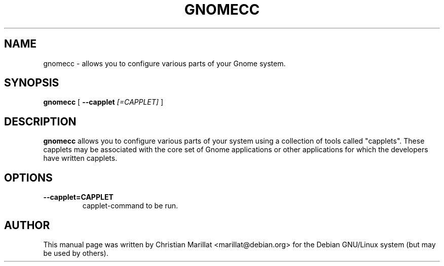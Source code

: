 .\" This manpage has been automatically generated by docbook2man 
.\" from a DocBook document.  This tool can be found at:
.\" <http://shell.ipoline.com/~elmert/comp/docbook2X/> 
.\" Please send any bug reports, improvements, comments, patches, 
.\" etc. to Steve Cheng <steve@ggi-project.org>.
.TH "GNOMECC" "1" "20 januar 2002" "" ""
.SH NAME
gnomecc \- allows you to configure various parts of your Gnome system.
.SH SYNOPSIS

\fBgnomecc\fR [ \fB--capplet \fI[=CAPPLET]\fB\fR ]

.SH "DESCRIPTION"
.PP
\fBgnomecc\fR allows you to configure various
parts of your system using a collection of tools called "capplets".
These capplets may be associated with the core set of Gnome
applications or other applications for which the developers have
written capplets.
.SH "OPTIONS"
.TP
\fB--capplet=CAPPLET\fR
capplet-command to be run.
.SH "AUTHOR"
.PP
This manual page was written by Christian Marillat <marillat@debian.org> for
the Debian GNU/Linux system (but may be used by others).
